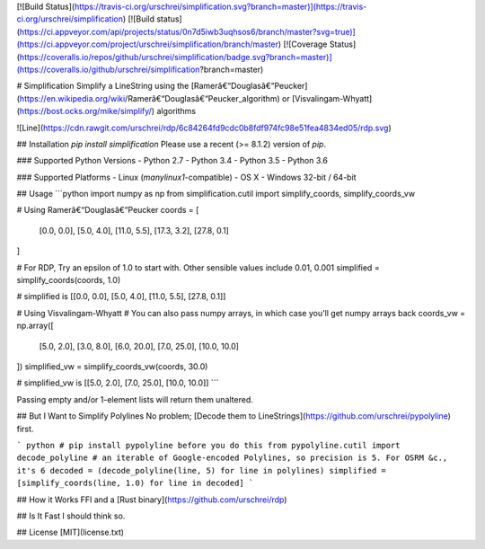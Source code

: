 [![Build Status](https://travis-ci.org/urschrei/simplification.svg?branch=master)](https://travis-ci.org/urschrei/simplification) [![Build status](https://ci.appveyor.com/api/projects/status/0n7d5iwb3uqhsos6/branch/master?svg=true)](https://ci.appveyor.com/project/urschrei/simplification/branch/master) [![Coverage Status](https://coveralls.io/repos/github/urschrei/simplification/badge.svg?branch=master)](https://coveralls.io/github/urschrei/simplification?branch=master)

# Simplification
Simplify a LineString using the [Ramerâ€“Douglasâ€“Peucker](https://en.wikipedia.org/wiki/Ramerâ€“Douglasâ€“Peucker_algorithm) or [Visvalingam-Whyatt](https://bost.ocks.org/mike/simplify/) algorithms

![Line](https://cdn.rawgit.com/urschrei/rdp/6c84264fd9cdc0b8fdf974fc98e51fea4834ed05/rdp.svg)  

## Installation
`pip install simplification`  
Please use a recent (>= 8.1.2) version of `pip`.

### Supported Python Versions
- Python 2.7
- Python 3.4
- Python 3.5
- Python 3.6

### Supported Platforms
- Linux (`manylinux1`-compatible)  
- OS X
- Windows 32-bit / 64-bit 

## Usage
```python
import numpy as np
from simplification.cutil import simplify_coords, simplify_coords_vw

# Using Ramerâ€“Douglasâ€“Peucker
coords = [
    [0.0, 0.0],
    [5.0, 4.0],
    [11.0, 5.5],
    [17.3, 3.2],
    [27.8, 0.1]
]

# For RDP, Try an epsilon of 1.0 to start with. Other sensible values include 0.01, 0.001
simplified = simplify_coords(coords, 1.0)

# simplified is [[0.0, 0.0], [5.0, 4.0], [11.0, 5.5], [27.8, 0.1]]

# Using Visvalingam-Whyatt
# You can also pass numpy arrays, in which case you'll get numpy arrays back
coords_vw = np.array([
    [5.0, 2.0],
    [3.0, 8.0],
    [6.0, 20.0],
    [7.0, 25.0],
    [10.0, 10.0]
])
simplified_vw = simplify_coords_vw(coords, 30.0)

# simplified_vw is [[5.0, 2.0], [7.0, 25.0], [10.0, 10.0]]
```

Passing empty and/or 1-element lists will return them unaltered.

## But I Want to Simplify Polylines
No problem; [Decode them to LineStrings](https://github.com/urschrei/pypolyline) first.

``` python
# pip install pypolyline before you do this
from pypolyline.cutil import decode_polyline
# an iterable of Google-encoded Polylines, so precision is 5. For OSRM &c., it's 6
decoded = (decode_polyline(line, 5) for line in polylines)
simplified = [simplify_coords(line, 1.0) for line in decoded]
```

## How it Works
FFI and a [Rust binary](https://github.com/urschrei/rdp)

## Is It Fast
I should think so.

## License
[MIT](license.txt)


